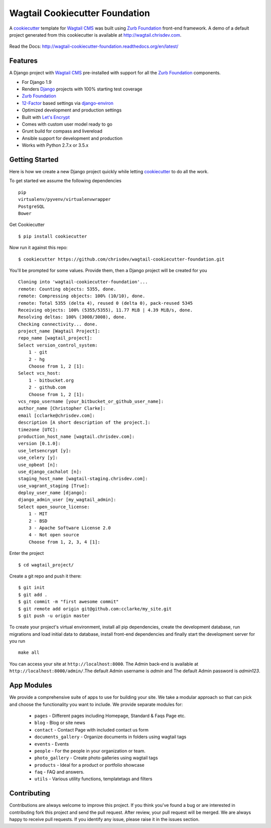 Wagtail Cookiecutter Foundation
================================

.. image:: https://pyup.io/repos/github/chrisdev/wagtail-cookiecutter-foundation/shield.svg
     :target: https://pyup.io/repos/github/chrisdev/wagtail-cookiecutter-foundation/
     :alt: Updates
.. image:: https://travis-ci.org/chrisdev/wagtail-cookiecutter-foundation.svg?branch=master
   :target: https://travis-ci.org/chrisdev/wagtail-cookiecutter-foundation
   
A cookiecutter_ template for `Wagtail CMS`_ was built using `Zurb Foundation`_ 
front-end framework. A demo of a default project generated from this cookiecutter is available at http://wagtail.chrisdev.com.

.. figure:: http://i.imgur.com/FGJtr78.gif :alt: Wagtail Cookiecutter Foundation


Read the Docs: http://wagtail-cookiecutter-foundation.readthedocs.org/en/latest/

Features
----------

A Django project with `Wagtail CMS`_ pre-installed with support for all the `Zurb Foundation`_ components.

* For Django 1.9
* Renders `Django`_ projects with 100% starting test coverage
* `Zurb Foundation`_
* 12-Factor_ based settings via django-environ_
* Optimized development and production settings
* Built with `Let's Encrypt`_
* Comes with custom user model ready to go
* Grunt build for compass and livereload
* Ansible support for development and production
* Works with Python 2.7.x or 3.5.x

.. _cookiecutter: https://github.com/audreyr/cookiecutter
.. _`Wagtail CMS`: https://wagtail.io
.. _`Django`: https://www.djangoproject.com/
.. _`Zurb Foundation`: https://foundation.zurb.com
.. _`Let's Encrypt`: https://letsencrypt.org/
.. _`Read the Docs`: http://wagtail-cookiecutter-foundation.readthedocs.org/en/latest/
.. _django-environ: https://github.com/joke2k/django-environ
.. _12-Factor: http://12factor.net/

Getting Started
----------------
Here is how we create a new Django project quickly while letting cookiecutter_ to do all the work.

To get started we assume the following dependencies ::
    
    pip
    virtualenv/pyvenv/virtualenvwrapper
    PostgreSQL
    Bower

Get Cookiecutter ::

    $ pip install cookiecutter

Now run it against this repo::

    $ cookiecutter https://github.com/chrisdev/wagtail-cookiecutter-foundation.git

You'll be prompted for some values. Provide them, then a Django project will be created for you ::

    Cloning into 'wagtail-cookiecutter-foundation'...
    remote: Counting objects: 5355, done.
    remote: Compressing objects: 100% (10/10), done.
    remote: Total 5355 (delta 4), reused 0 (delta 0), pack-reused 5345
    Receiving objects: 100% (5355/5355), 11.77 MiB | 4.39 MiB/s, done.
    Resolving deltas: 100% (3008/3008), done.
    Checking connectivity... done.
    project_name [Wagtail Project]: 
    repo_name [wagtail_project]: 
    Select version_control_system:
        1 - git
        2 - hg
        Choose from 1, 2 [1]:
    Select vcs_host:
        1 - bitbucket.org
        2 - github.com
        Choose from 1, 2 [1]: 
    vcs_repo_username [your_bitbucket_or_github_user_name]: 
    author_name [Christopher Clarke]: 
    email [cclarke@chrisdev.com]: 
    description [A short description of the project.]: 
    timezone [UTC]: 
    production_host_name [wagtail.chrisdev.com]: 
    version [0.1.0]: 
    use_letsencrypt [y]: 
    use_celery [y]: 
    use_opbeat [n]: 
    use_django_cachalot [n]: 
    staging_host_name [wagtail-staging.chrisdev.com]: 
    use_vagrant_staging [True]: 
    deploy_user_name [django]: 
    django_admin_user [my_wagtail_admin]: 
    Select open_source_license:
        1 - MIT
        2 - BSD
        3 - Apache Software License 2.0
        4 - Not open source
        Choose from 1, 2, 3, 4 [1]:

Enter the project ::

    $ cd wagtail_project/

Create a git repo and push it there::

    $ git init
    $ git add .
    $ git commit -m "first awesome commit"
    $ git remote add origin git@github.com:cclarke/my_site.git
    $ git push -u origin master
    
To create your project's virtual environment, install all pip dependencies, create the development database, run migrations and load initial data to database, install front-end dependencies and finally start the development server for you run ::

	make all

You can access your site at ``http://localhost:8000``. The Admin back-end is available at ``http://localhost:8000/admin/``.The default Admin username is *admin* and The default Admin password is *admin123*.

.. _cookiecutter: https://github.com/audreyr/cookiecutter


App Modules
------------
We provide a comprehensive suite of apps to use for building your site. We take  a modular approach so that can pick and choose the functionality you want to include. We provide separate modules for:

    - ``pages`` - Different pages including Homepage, Standard & Faqs Page etc.
    - ``blog`` - Blog or site news
    - ``contact`` - Contact Page with included contact us form
    - ``documents_gallery`` - Organize documents in folders using wagtail tags
    - ``events`` - Events
    - ``people`` - For the people in your organization or team.
    - ``photo_gallery`` - Create photo galleries using wagtail tags
    - ``products`` - Ideal for a product or portfolio showcase
    - ``faq`` - FAQ and answers.
    - ``utils`` - Various utility functions, templatetags and filters


Contributing
--------------

Contributions are always welcome to improve this project. If you think you've found a bug or are interested in contributing fork this project and send the pull request. After review, your pull request will be merged. We are always happy to receive pull requests. If you identify any issue, please raise it in the issues section.

.. end-here